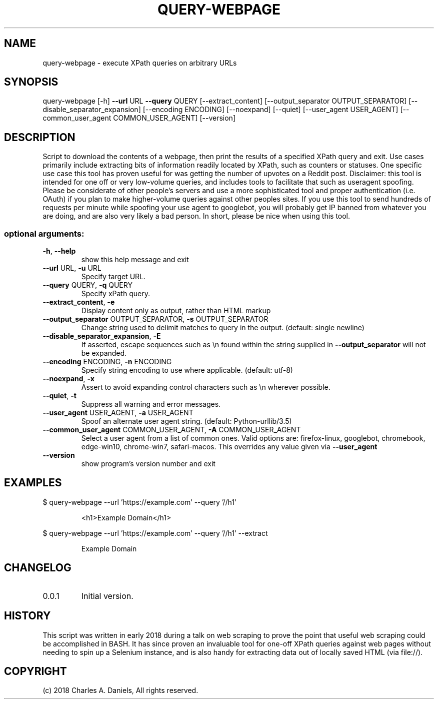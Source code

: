 .TH QUERY-WEBPAGE "1" "October 2018" "query-webpage " "User Commands"

.SH NAME
query-webpage - execute XPath queries on arbitrary URLs

.SH SYNOPSIS
query\-webpage [\-h] \fB\-\-url\fR URL \fB\-\-query\fR QUERY [\-\-extract_content]
[\-\-output_separator OUTPUT_SEPARATOR]
[\-\-disable_separator_expansion] [\-\-encoding ENCODING]
[\-\-noexpand] [\-\-quiet] [\-\-user_agent USER_AGENT]
[\-\-common_user_agent COMMON_USER_AGENT] [\-\-version]

.SH DESCRIPTION
.PP
Script to download the contents of a webpage, then print the results of a
specified XPath query and exit. Use cases primarily include extracting bits of
information readily located by XPath, such as counters or statuses. One
specific use case this tool has proven useful for was getting the number of
upvotes on a Reddit post. Disclaimer: this tool is intended for one off or very
low\-volume queries, and includes tools to facilitate that such as useragent
spoofing. Please be considerate of other people's servers and use a more
sophisticated tool and proper authentication (i.e. OAuth) if you plan to make
higher\-volume queries against other peoples sites. If you use this tool to
send hundreds of requests per minute while spoofing your use agent to
googlebot, you will probably get IP banned from whatever you are doing, and are
also very likely a bad person. In short, please be nice when using this tool.

.SS "optional arguments:"
.TP
\fB\-h\fR, \fB\-\-help\fR
show this help message and exit
.TP
\fB\-\-url\fR URL, \fB\-u\fR URL
Specify target URL.
.TP
\fB\-\-query\fR QUERY, \fB\-q\fR QUERY
Specify xPath query.
.TP
\fB\-\-extract_content\fR, \fB\-e\fR
Display content only as output, rather than HTML
markup
.TP
\fB\-\-output_separator\fR OUTPUT_SEPARATOR, \fB\-s\fR OUTPUT_SEPARATOR
Change string used to delimit matches to query in the
output. (default: single newline)
.TP
\fB\-\-disable_separator_expansion\fR, \fB\-E\fR
If asserted, escape sequences such as \en found within
the string supplied in \fB\-\-output_separator\fR will not be
expanded.
.TP
\fB\-\-encoding\fR ENCODING, \fB\-n\fR ENCODING
Specify string encoding to use where applicable.
(default: utf\-8)
.TP
\fB\-\-noexpand\fR, \fB\-x\fR
Assert to avoid expanding control characters such as
\en wherever possible.
.TP
\fB\-\-quiet\fR, \fB\-t\fR
Suppress all warning and error messages.
.TP
\fB\-\-user_agent\fR USER_AGENT, \fB\-a\fR USER_AGENT
Spoof an alternate user agent string. (default:
Python\-urllib/3.5)
.TP
\fB\-\-common_user_agent\fR COMMON_USER_AGENT, \fB\-A\fR COMMON_USER_AGENT
Select a user agent from a list of common ones. Valid
options are: firefox\-linux, googlebot, chromebook,
edge\-win10, chrome\-win7, safari\-macos. This overrides
any value given via \fB\-\-user_agent\fR
.TP
\fB\-\-version\fR
show program's version number and exit

.SH
EXAMPLES

.PP
$ query-webpage --url 'https://example.com' --query '//h1'

.IP
<h1>Example Domain</h1> 

.PP
$ query-webpage --url 'https://example.com' --query '//h1' --extract

.IP
Example Domain

.SH CHANGELOG

.IP 0.0.1
Initial version.

.SH HISTORY

This script was written in early 2018 during a talk on web scraping to prove
the point that useful web scraping could be accomplished in BASH. It has since
proven an invaluable tool for one-off XPath queries against web pages without
needing to spin up a Selenium instance, and is also handy for extracting data
out of locally saved HTML (via file://).

.SH COPYRIGHT

(c) 2018 Charles A. Daniels, All rights reserved.
